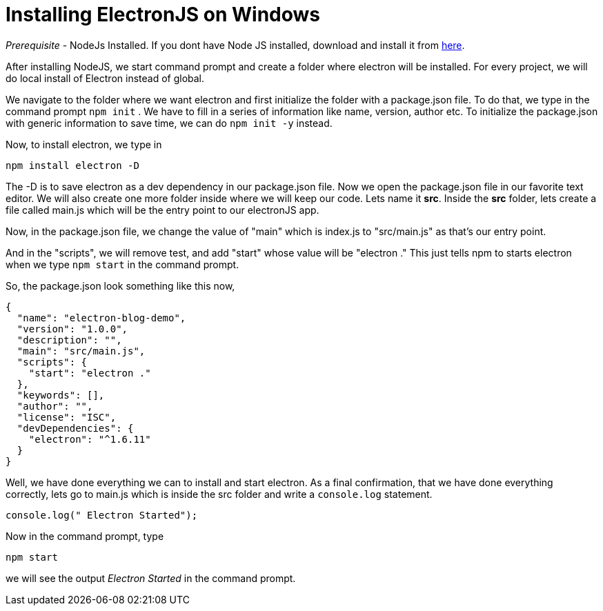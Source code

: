 
// :hp-image: /covers/cover.png
// :published_at: 2019-01-31
// :hp-tags: HubPress, Blog, Open_Source,
// :hp-alt-title: My English Title
= Installing ElectronJS on Windows

_Prerequisite_ - NodeJs Installed. If you dont have Node JS installed, download and install it from https://nodejs.org/en/download/[here].

After installing NodeJS, we start command prompt and create a folder where electron will be installed. For every project, we will do local install of Electron instead of global.

We navigate to the folder where we want electron and first initialize the folder with a package.json file. To do that, we type in the command prompt `npm init` . We have to fill in a series of information like name, version, author etc. To initialize the package.json with generic information to save time, we can do `npm init -y` instead.

Now, to install electron, we type in
```
npm install electron -D
```
The -D is to save electron as a dev dependency in our package.json file. Now we open the package.json file in our favorite text editor. We will also create one more folder inside where we will keep our code. Lets name it *src*.
Inside the *src* folder, lets create a file called main.js which will be the entry point to our electronJS app.

Now, in the package.json file, we change the value of "main" which is index.js to "src/main.js" as that's our entry point.

And in the "scripts", we will remove test, and add "start" whose value will be "electron ." This just tells npm to starts electron when we type `npm start` in the command prompt.

So, the package.json look something like this now,
```
{
  "name": "electron-blog-demo",
  "version": "1.0.0",
  "description": "",
  "main": "src/main.js",
  "scripts": {
    "start": "electron ."
  },
  "keywords": [],
  "author": "",
  "license": "ISC",
  "devDependencies": {
    "electron": "^1.6.11"
  }
}

```

Well, we have done everything we can to install and start electron. As a final confirmation, that we have done everything correctly, lets go to main.js which is inside the src folder and write a `console.log` statement.

```
console.log(" Electron Started");
```

Now in the command prompt, type
```
npm start
```
we will see the output _Electron Started_ in the command prompt.











